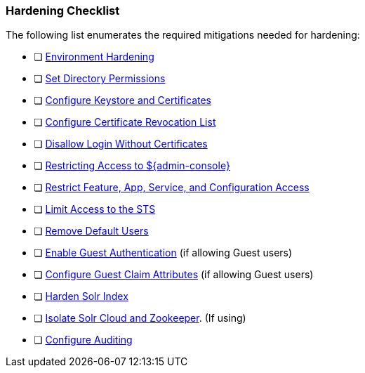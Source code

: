 
=== Hardening Checklist

The following list enumerates the required mitigations needed for hardening:

* [ ] <<_environment_hardening,Environment Hardening>>
* [ ] <<_setting_directory_permissions, Set Directory Permissions>>
* [ ] <<_managing_keystores_and_certificates,Configure Keystore and Certificates>>
* [ ] <<_managing_certificate_revocation_list_crl,Configure Certificate Revocation List>>
* [ ] <<_disallowing_login_without_certificates,Disallow Login Without Certificates>>
* [ ] <<_restricting_access_to_admin_console, Restricting Access to ${admin-console}>>
* [ ] <<_restricting_feature_app_service_and_configuration_access, Restrict Feature, App, Service, and Configuration Access>>
* [ ] <<_limiting_access_to_the_sts, Limit Access to the STS>>
* [ ] <<_removing_default_users,Remove Default Users>>
* [ ] <<_enabling_guest_authentication,Enable Guest Authentication>> (if allowing Guest users)
* [ ] <<_configuring_guest_claim_attributes,Configure Guest Claim Attributes>> (if allowing Guest users)
* [ ] <<_hardening_solr_index,Harden Solr Index>>
* [ ] <<_isolating_solr_cloud_and_zookeeper,Isolate Solr Cloud and Zookeeper>>. (If using)
* [ ] <<_auditing,Configure Auditing>>

